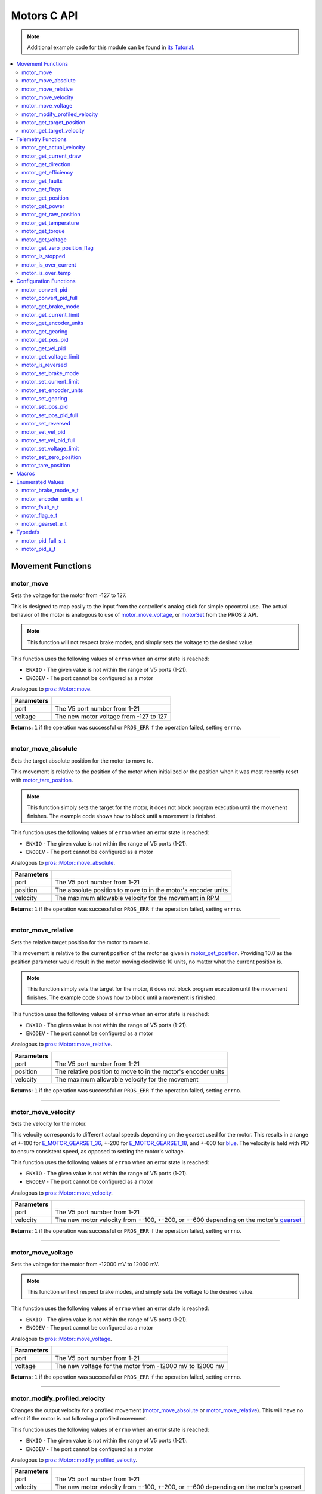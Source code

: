 .. highlight:: c
   :linenothreshold: 5

============
Motors C API
============

.. note:: Additional example code for this module can be found in
          `its Tutorial <../../tutorials/topical/motors.html>`_.

.. contents:: :local:

Movement Functions
==================

motor_move
----------

Sets the voltage for the motor from -127 to 127.

This is designed to map easily to the input from the controller's analog
stick for simple opcontrol use. The actual behavior of the motor is analogous
to use of `motor_move_voltage`_, or `motorSet <../../../cortex/api/index.html#motorSet>`_
from the PROS 2 API.

.. note:: This function will not respect brake modes, and simply sets the voltage
          to the desired value.

This function uses the following values of ``errno`` when an error state is reached:

- ``ENXIO``  - The given value is not within the range of V5 ports (1-21).
- ``ENODEV``  - The port cannot be configured as a motor

Analogous to `pros::Motor::move <../cpp/motors.html#move>`_.

.. tabs ::
   .. tab :: Prototype
      .. highlight:: c
      ::

         int32_t motor_move ( uint8_t port,
                              const int8_t voltage )

   .. tab :: Example
      .. highlight:: c
      ::

        void opcontrol() {
          while (true) {
            motor_move(1, controller_get_analog(E_CONTROLLER_MASTER, E_CONTROLLER_ANALOG_LEFT_Y));
            delay(2);
          }
        }

============ ===============================================================
 Parameters
============ ===============================================================
 port         The V5 port number from 1-21
 voltage      The new motor voltage from -127 to 127
============ ===============================================================

**Returns:** ``1`` if the operation was successful or ``PROS_ERR`` if the operation failed,
setting ``errno``.

----

motor_move_absolute
-------------------

Sets the target absolute position for the motor to move to.

This movement is relative to the position of the motor when initialized or
the position when it was most recently reset with `motor_tare_position`_.

.. note:: This function simply sets the target for the motor, it does not block program
          execution until the movement finishes. The example code shows how to block
          until a movement is finished.

This function uses the following values of ``errno`` when an error state is reached:

- ``ENXIO``  - The given value is not within the range of V5 ports (1-21).
- ``ENODEV``  - The port cannot be configured as a motor

Analogous to `pros::Motor::move_absolute <../cpp/motors.html#move-absolute>`_.

.. tabs ::
   .. tab :: Prototype
      .. highlight:: c
      ::

        int32_t motor_move_absolute ( uint8_t port,
                                      double position,
                                      int32_t velocity )

   .. tab :: Example
      .. highlight:: c
      ::

        void autonomous() {
          motor_move_absolute(1, 100, 100); // Moves 100 units forward
          while (!((motor_get_position(1) < 105) && (motor_get_position(1) > 95))) {
            // Continue running this loop as long as the motor is not within +-5 units of its goal
            delay(2);
          }
          motor_move_absolute(1, 100, 100); // This will not cause a movement
          while (!((motor_get_position(1) < 105) && (motor_get_position(1) > 95))) {
            delay(2);
          }

          motor_tare_position(1);
          motor_move_absolute(1, 100, 100); // Moves 100 units forward
          while (!((motor_get_position(1) < 105) && (motor_get_position(1) > 95))) {
            delay(2);
          }
        }

============ ===============================================================
 Parameters
============ ===============================================================
 port         The V5 port number from 1-21
 position     The absolute position to move to in the motor's encoder units
 velocity     The maximum allowable velocity for the movement in RPM
============ ===============================================================

**Returns:** ``1`` if the operation was successful or ``PROS_ERR`` if the operation failed,
setting ``errno``.

----

motor_move_relative
-------------------

Sets the relative target position for the motor to move to.

This movement is relative to the current position of the motor as given in
`motor_get_position`_. Providing 10.0 as the position parameter would result
in the motor moving clockwise 10 units, no matter what the current position is.

.. note:: This function simply sets the target for the motor, it does not block program
          execution until the movement finishes. The example code shows how to block
          until a movement is finished.

This function uses the following values of ``errno`` when an error state is reached:

- ``ENXIO``  - The given value is not within the range of V5 ports (1-21).
- ``ENODEV``  - The port cannot be configured as a motor

Analogous to `pros::Motor::move_relative <../cpp/motors.html#move-relative>`_.

.. tabs ::
   .. tab :: Prototype
      .. highlight:: c
      ::

        int32_t motor_move_relative ( uint8_t port,
                                      double position,
                                      int32_t velocity )

   .. tab :: Example
      .. highlight:: c
      ::

        void autonomous() {
          motor_move_relative(1, 100, 100); // Moves 100 units forward
          while (!((motor_get_position(1) < 105) && (motor_get_position(1) > 95))) {
            // Continue running this loop as long as the motor is not within +-5 units of its goal
            delay(2);
          }

          motor_move_relative(1, 100, 100); // Also moves 100 units forward
          while (!((motor_get_position(1) < 205) && (motor_get_position(1) > 195))) {
            delay(2);
          }
        }

============ ===============================================================
 Parameters
============ ===============================================================
 port         The V5 port number from 1-21
 position     The relative position to move to in the motor's encoder units
 velocity     The maximum allowable velocity for the movement
============ ===============================================================

**Returns:** ``1`` if the operation was successful or ``PROS_ERR`` if the operation failed,
setting ``errno``.

----

motor_move_velocity
-------------------

Sets the velocity for the motor.

This velocity corresponds to different actual speeds depending on the gearset
used for the motor. This results in a range of +-100 for
`E_MOTOR_GEARSET_36 <motors.html#motor-gearset-e-t>`_,
+-200 for `E_MOTOR_GEARSET_18 <motors.html#motor-gearset-e-t>`_, and +-600 for
`blue <motors.html#motor-gearset-e-t>`_. The velocity
is held with PID to ensure consistent speed, as opposed to setting the motor's
voltage.

This function uses the following values of ``errno`` when an error state is reached:

- ``ENXIO``  - The given value is not within the range of V5 ports (1-21).
- ``ENODEV``  - The port cannot be configured as a motor

Analogous to `pros::Motor::move_velocity <../cpp/motors.html#move-velocity>`_.

.. tabs ::
   .. tab :: Prototype
      .. highlight:: c
      ::

        int32_t motor_move_velocity ( uint8_t port,
                                      int16_t velocity )

   .. tab :: Example
      .. highlight:: c
      ::

        void autonomous() {
          motor_move_velocity(1, 100);
          delay(1000); // Move at 100 RPM for 1 second
          motor_move_velocity(1, 0);
        }

============ ===============================================================
 Parameters
============ ===============================================================
 port         The V5 port number from 1-21
 velocity     The new motor velocity from +-100, +-200, or +-600 depending
              on the motor's `gearset <motors.html#motor-gearset-e-t>`_
============ ===============================================================

**Returns:** ``1`` if the operation was successful or ``PROS_ERR`` if the operation failed,
setting ``errno``.

----

motor_move_voltage
------------------

Sets the voltage for the motor from -12000 mV to 12000 mV.

.. note:: This function will not respect brake modes, and simply sets the voltage
          to the desired value.

This function uses the following values of ``errno`` when an error state is reached:

- ``ENXIO``  - The given value is not within the range of V5 ports (1-21).
- ``ENODEV``  - The port cannot be configured as a motor

Analogous to `pros::Motor::move_voltage <../cpp/motors.html#move-voltage>`_.

.. tabs ::
   .. tab :: Prototype
      .. highlight:: c
      ::

        int32_t motor_move_voltage ( uint8_t port,
                                     int16_t voltage )

   .. tab :: Example
      .. highlight:: c
      ::

        void autonomous() {
          motor_move_voltage(1, 12000);
          delay(1000); // Move at max voltage for 1 second
          motor_move_voltage(1, 0);
        }

============ ===============================================================
 Parameters
============ ===============================================================
 port         The V5 port number from 1-21
 voltage      The new voltage for the motor from -12000 mV to 12000 mV
============ ===============================================================

**Returns:** ``1`` if the operation was successful or ``PROS_ERR`` if the operation failed,
setting ``errno``.

----

motor_modify_profiled_velocity
------------------------------

Changes the output velocity for a profiled movement (`motor_move_absolute`_ or
`motor_move_relative`_). This will have no effect if the motor is not following
a profiled movement.

This function uses the following values of ``errno`` when an error state is reached:

- ``ENXIO``  - The given value is not within the range of V5 ports (1-21).
- ``ENODEV``  - The port cannot be configured as a motor

Analogous to `pros::Motor::modify_profiled_velocity <../cpp/motors.html#modify-profiled-velocity>`_.

.. tabs ::
   .. tab :: Prototype
      .. highlight:: c
      ::

        int32_t motor_modify_profiled_velocity ( uint8_t port,
                                                 const int32_t velocity )

   .. tab :: Example
      .. highlight:: c
      ::

        void autonomous() {
          motor_move_absolute(1, 100, 100);
          delay(100);
          motor_modify_profiled_velocity(1, 0); // Stop the motor early
        }

============ =====================================================================================
 Parameters
============ =====================================================================================
 port         The V5 port number from 1-21
 velocity     The new motor velocity from +-100, +-200, or +-600 depending on the motor's gearset
============ =====================================================================================

**Returns:** ``1`` if the operation was successful or ``PROS_ERR`` if the operation failed,
setting ``errno``.

----

motor_get_target_position
-------------------------

Gets the target position set for the motor by the user.

This function uses the following values of ``errno`` when an error state is reached:

- ``ENXIO``  - The given value is not within the range of V5 ports (1-21).
- ``ENODEV``  - The port cannot be configured as a motor

Analogous to `pros::Motor::get_target_position <../cpp/motors.html#get-target-position>`_.

.. tabs ::
   .. tab :: Prototype
      .. highlight:: c
      ::

        double motor_get_target_position ( uint8_t port )

   .. tab :: Example
      .. highlight:: c
      ::

        void autonomous() {
          motor_move_absolute(1, 100, 100);
          printf("Motor Target: %d\n", motor_get_target_position(1));
          // Prints 100
        }

============ ==============================
 Parameters
============ ==============================
 port         The V5 port number from 1-21
============ ==============================

**Returns:** The target position in its encoder units or ``PROS_ERR_F`` if the
operation failed, setting ``errno``.

----

motor_get_target_velocity
-------------------------

Gets the velocity commanded to the motor by the user.

This function uses the following values of ``errno`` when an error state is reached:

- ``ENXIO``  - The given value is not within the range of V5 ports (1-21).
- ``ENODEV``  - The port cannot be configured as a motor

Analogous to `pros::Motor::get_target_velocity <../cpp/motors.html#get-target-velocity>`_.

.. tabs ::
   .. tab :: Prototype
      .. highlight:: c
      ::

        int32_t motor_get_target_velocity ( uint8_t port )

   .. tab :: Example
      .. highlight:: c
      ::

        void opcontrol() {
          while (true) {
            motor_move_velocity(1, controller_get_analog(E_CONTROLLER_MASTER, E_CONTROLLER_ANALOG_LEFT_Y));
            printf("Motor Commanded Velocity: %d\n", motor_get_target_velocity(1));
            delay(2);
          }
        }

============ ==============================
 Parameters
============ ==============================
 port         The V5 port number from 1-21
============ ==============================

**Returns:** The commanded motor velocity from +-100, +-200, +-600, or ``PROS_ERR`` if the
operation failed, setting ``errno``.

----

Telemetry Functions
===================

motor_get_actual_velocity
-------------------------

Gets the actual velocity of the motor.

This function uses the following values of ``errno`` when an error state is reached:

- ``ENXIO``  - The given value is not within the range of V5 ports (1-21).
- ``ENODEV``  - The port cannot be configured as a motor

Analogous to `pros::Motor::get_actual_velocity <../cpp/motors.html#get-actual-velocity>`_.

.. tabs ::
   .. tab :: Prototype
      .. highlight:: c
      ::

         double motor_get_actual_velocity ( uint8_t port )

   .. tab :: Example
      .. highlight:: c
      ::

        void opcontrol() {
          while (true) {
            motor_move(1, controller_get_analog(E_CONTROLLER_MASTER, E_CONTROLLER_ANALOG_LEFT_Y));
            printf("Actual velocity: %lf\n", motor_get_actual_velocity(1));
            delay(2);
          }
        }

============ ==============================
 Parameters
============ ==============================
 port         The V5 port number from 1-21
============ ==============================

**Returns:** The motor's actual velocity in RPM
or ``PROS_ERR_F`` if the operation failed, setting ``errno``.

----

motor_get_current_draw
-----------------------

Gets the current drawn by the motor in mA.

This function uses the following values of ``errno`` when an error state is reached:

- ``ENXIO``  - The given value is not within the range of V5 ports (1-21).
- ``ENODEV``  - The port cannot be configured as a motor

Analogous to `pros::Motor::get_current_draw <../cpp/motors.html#get-current-draw>`_.

.. tabs ::
   .. tab :: Prototype
      .. highlight:: c
      ::

         int32_t motor_get_current_draw ( uint8_t port )

   .. tab :: Example
      .. highlight:: c
      ::

        void opcontrol() {
          while (true) {
            motor_move(1, controller_get_analog(E_CONTROLLER_MASTER, E_CONTROLLER_ANALOG_LEFT_Y));
            printf("Motor Current Draw: %d\n", motor_get_current_draw(1));
            delay(2);
          }
        }

============ ==============================
 Parameters
============ ==============================
 port         The V5 port number from 1-21
============ ==============================

**Returns:** The motor's current in mA or ``PROS_ERR`` if the operation failed,
setting ``errno``.

----

motor_get_direction
-------------------

Gets the direction of movement for the motor.

This function uses the following values of ``errno`` when an error state is reached:

- ``ENXIO``  - The given value is not within the range of V5 ports (1-21).
- ``ENODEV``  - The port cannot be configured as a motor

Analogous to `pros::Motor::get_direction <../cpp/motors.html#get-direction>`_.

.. tabs ::
   .. tab :: Prototype
      .. highlight:: c
      ::

         int32_t motor_get_direction ( uint8_t port )

   .. tab :: Example
      .. highlight:: c
      ::

        void opcontrol() {
          while (true) {
            motor_move(1, controller_get_analog(E_CONTROLLER_MASTER, E_CONTROLLER_ANALOG_LEFT_Y));
            printf("Motor Direction: %d\n", motor_get_direction(1));
            delay(2);
          }
        }

============ ==============================
 Parameters
============ ==============================
 port         The V5 port number from 1-21
============ ==============================

**Returns:** 1 for moving in the positive direction, -1 for moving in the
negative direction, and ``PROS_ERR`` if the operation failed,
setting ``errno``.

----

motor_get_efficiency
--------------------

Gets the efficiency of the motor in percent.

An efficiency of 100% means that the motor is moving electrically while
drawing no electrical power, and an efficiency of 0% means that the motor
is drawing power but not moving.

This function uses the following values of ``errno`` when an error state is reached:

- ``ENXIO``  - The given value is not within the range of V5 ports (1-21).
- ``ENODEV``  - The port cannot be configured as a motor

Analogous to `pros::Motor::get_efficiency <../cpp/motors.html#get-efficiency>`_.

.. tabs ::
   .. tab :: Prototype
      .. highlight:: c
      ::

         int32_t motor_get_efficiency ( uint8_t port )

   .. tab :: Example
      .. highlight:: c
      ::

        void opcontrol() {
          while (true) {
            motor_move(1, controller_get_analog(E_CONTROLLER_MASTER, E_CONTROLLER_ANALOG_LEFT_Y));
            printf("Motor Efficiency: %d\n", motor_get_efficiency(1));
            delay(2);
          }
        }

============ ==============================
 Parameters
============ ==============================
 port         The V5 port number from 1-21
============ ==============================

**Returns:** The motor's efficiency in percent or ``PROS_ERR_F`` if the operation
failed, setting ``errno``.

----

motor_get_faults
----------------

Gets the faults experienced by the motor.

Compare this bitfield to the bitmasks in `motor_fault_e_t`_.

This function uses the following values of ``errno`` when an error state is reached:

- ``ENXIO``  - The given value is not within the range of V5 ports (1-21).
- ``ENODEV``  - The port cannot be configured as a motor

Analogous to `pros::Motor::get_faults <../cpp/motors.html#get-faults>`_.

.. tabs ::
   .. tab :: Prototype
      .. highlight:: c
      ::

         uint32_t motor_get_faults ( uint8_t port )

   .. tab :: Example
      .. highlight:: c
      ::

        void opcontrol() {
          while (true) {
            motor_move(1, controller_get_analog(E_CONTROLLER_MASTER, E_CONTROLLER_ANALOG_LEFT_Y));
            printf("Motor Faults: %d\n", motor_get_faults(1));
            delay(2);
          }
        }

============ ==============================
 Parameters
============ ==============================
 port         The V5 port number from 1-21
============ ==============================

**Returns:** Currently unknown bitfield.

----

motor_get_flags
---------------

Gets the flags set by the motor's operation.

Compare this bitfield to the bitmasks in `motor_flag_e_t`_.

This function uses the following values of ``errno`` when an error state is reached:

- ``ENXIO``  - The given value is not within the range of V5 ports (1-21).
- ``ENODEV``  - The port cannot be configured as a motor

Analogous to `pros::Motor::get_flags <../cpp/motors.html#get-flags>`_.

.. tabs ::
   .. tab :: Prototype
      .. highlight:: c
      ::

         uint32_t motor_get_flags ( uint8_t port )

   .. tab :: Example
      .. highlight:: c
      ::

        void opcontrol() {
          while (true) {
            motor_move(1, controller_get_analog(E_CONTROLLER_MASTER, E_CONTROLLER_ANALOG_LEFT_Y));
            printf("Motor Flags: %d\n", motor_get_flags(1));
            delay(2);
          }
        }

============ ==============================
 Parameters
============ ==============================
 port         The V5 port number from 1-21
============ ==============================

**Returns:** A currently unknown bitfield

----

motor_get_position
------------------

Gets the absolute position of the motor in its encoder units.

This function uses the following values of ``errno`` when an error state is reached:

- ``ENXIO``  - The given value is not within the range of V5 ports (1-21).
- ``ENODEV``  - The port cannot be configured as a motor

Analogous to `pros::Motor::get_position <../cpp/motors.html#get-position>`_.

.. tabs ::
   .. tab :: Prototype
      .. highlight:: c
      ::

        double motor_get_position ( uint8_t port )

   .. tab :: Example
      .. highlight:: c
      ::

        void opcontrol() {
          while (true) {
            motor_move(1, controller_get_analog(E_CONTROLLER_MASTER, E_CONTROLLER_ANALOG_LEFT_Y));
            printf("Motor Position: %lf\n", motor_get_position(1));
            delay(2);
          }
        }

============ ==============================
 Parameters
============ ==============================
 port         The V5 port number from 1-21
============ ==============================

**Returns:** The motor's absolute position in its encoder units or ``PROS_ERR_F``
if the operation failed, setting ``errno``.

----

motor_get_power
---------------

Gets the power drawn by the motor in Watts.

This function uses the following values of ``errno`` when an error state is reached:

- ``ENXIO``  - The given value is not within the range of V5 ports (1-21).
- ``ENODEV``  - The port cannot be configured as a motor

Analogous to `pros::Motor::get_power <../cpp/motors.html#get-power>`_.

.. tabs ::
   .. tab :: Prototype
      .. highlight:: c
      ::

        double motor_get_power ( uint8_t port )

   .. tab :: Example
      .. highlight:: c
      ::

        void opcontrol() {
          uint32_t now = millis();
          while (true) {
            motor_move(1, controller_get_analog(E_CONTROLLER_MASTER, E_CONTROLLER_ANALOG_LEFT_Y));
            printf("Motor Power: %lf\n", motor_get_power(1));
            delay(2);
          }
        }

============ ==============================
 Parameters
============ ==============================
 port         The V5 port number from 1-21
============ ==============================

**Returns:** The motor's power draw in Watts or ``PROS_ERR_F`` if the operation
failed, setting ``errno``.

----

motor_get_raw_position
----------------------

Gets the raw encoder count of the motor at a given timestamp.

This function uses the following values of ``errno`` when an error state is reached:

- ``ENXIO``  - The given value is not within the range of V5 ports (1-21).
- ``ENODEV``  - The port cannot be configured as a motor

Analogous to `pros::Motor::get_raw_position <../cpp/motors.html#get-raw-position>`_.

.. tabs ::
   .. tab :: Prototype
      .. highlight:: c
      ::

        int32_t motor_get_raw_position ( uint8_t port,
                                         uint32_t* timestamp )

   .. tab :: Example
      .. highlight:: c
      ::

        void opcontrol() {
          uint32_t now = millis();
          while (true) {
            motor_move(1, controller_get_analog(E_CONTROLLER_MASTER, E_CONTROLLER_ANALOG_LEFT_Y));
            printf("Motor Encoder Count: %d\n", motor_get_raw_position(1, &now));
            delay(2);
          }
        }

============ =======================================================
 Parameters
============ =======================================================
 port         The V5 port number from 1-21
 timestamp    A pointer to a time in milliseconds for which the
              encoder count will be returned
============ =======================================================

**Returns:** The raw encoder count at the given timestamp or ``PROS_ERR`` if the
operation failed, setting ``errno``.

----

motor_get_temperature
---------------------

Gets the temperature of the motor in degrees Celsius. The resolution of this
eading is 5 degrees Celsius. The motor will start to reduce its power when the
temperature reading is greater than or equal to 55 C.

This function uses the following values of ``errno`` when an error state is reached:

- ``ENXIO``  - The given value is not within the range of V5 ports (1-21).
- ``ENODEV``  - The port cannot be configured as a motor

Analogous to `pros::Motor::get_temperature <../cpp/motors.html#get-temperature>`_.

.. tabs ::
   .. tab :: Prototype
      .. highlight:: c
      ::

        double motor_get_temperature ( uint8_t port )

   .. tab :: Example
      .. highlight:: c
      ::

        void opcontrol() {
          while (true) {
            motor_move(1, controller_get_analog(E_CONTROLLER_MASTER, E_CONTROLLER_ANALOG_LEFT_Y));
            printf("Motor Temperature: %lf\n", motor_get_temperature(1));
            delay(2);
          }
        }

============ ==============================
 Parameters
============ ==============================
 port         The V5 port number from 1-21
============ ==============================

**Returns:** The motor's temperature in degrees Celsius or ``PROS_ERR_F`` if the
operation failed, setting ``errno``.

----

motor_get_torque
----------------

Gets the torque generated by the motor in Nm.

This function uses the following values of ``errno`` when an error state is reached:

- ``ENXIO``  - The given value is not within the range of V5 ports (1-21).
- ``ENODEV``  - The port cannot be configured as a motor

Analogous to `pros::Motor::get_torque <../cpp/motors.html#get-torque>`_.

.. tabs ::
   .. tab :: Prototype
      .. highlight:: c
      ::

        double motor_get_torque ( uint8_t port )

   .. tab :: Example
      .. highlight:: c
      ::

        void opcontrol() {
          while (true) {
            motor_move(1, controller_get_analog(E_CONTROLLER_MASTER, E_CONTROLLER_ANALOG_LEFT_Y));
            printf("Motor Torque: %lf\n", motor_get_torque(1));
            delay(2);
          }
        }

============ ==============================
 Parameters
============ ==============================
 port         The V5 port number from 1-21
============ ==============================

**Returns:** The motor's torque in NM or ``PROS_ERR_F`` if the operation failed,
setting ``errno``.

----

motor_get_voltage
-----------------

Gets the voltage delivered to the motor in mV.

This function uses the following values of ``errno`` when an error state is reached:

- ``ENXIO``  - The given value is not within the range of V5 ports (1-21).
- ``ENODEV``  - The port cannot be configured as a motor

Analogous to `pros::Motor::get_voltage <../cpp/motors.html#get-voltage>`_.

.. tabs ::
   .. tab :: Prototype
      .. highlight:: c
      ::

        double motor_get_voltage ( uint8_t port )

   .. tab :: Example
      .. highlight:: c
      ::

        void opcontrol() {
          while (true) {
            motor_move(1, controller_get_analog(E_CONTROLLER_MASTER, E_CONTROLLER_ANALOG_LEFT_Y));
            printf("Motor Voltage: %lf\n", motor_get_voltage(1));
            delay(2);
          }
        }

============ ==============================
 Parameters
============ ==============================
 port         The V5 port number from 1-21
============ ==============================

**Returns:** The motor's voltage in mV or ``PROS_ERR_F`` if the operation failed,
setting ``errno``.

----

motor_get_zero_position_flag
----------------------------

Gets the zero position flag for the motor.

This function uses the following values of ``errno`` when an error state is reached:

- ``ENXIO``  - The given value is not within the range of V5 ports (1-21).
- ``ENODEV``  - The port cannot be configured as a motor

Analogous to `pros::Motor::get_zero_position_flag <../cpp/motors.html#get-zero-position-flag>`_.

.. tabs ::
   .. tab :: Prototype
      .. highlight:: c
      ::

        int32_t motor_get_zero_position_flag ( uint8_t port )

   .. tab :: Example
      .. highlight:: c
      ::

        void opcontrol() {
          while (true) {
            motor_move(1, controller_get_analog(E_CONTROLLER_MASTER, E_CONTROLLER_ANALOG_LEFT_Y));
            printf("Is the motor at its zero position? %d\n", motor_get_zero_position_flag(1));
            delay(2);
          }
        }

============ ==============================
 Parameters
============ ==============================
 port         The V5 port number from 1-21
============ ==============================

**Returns:** ``1`` if the motor is at zero absolute position and ``0`` if the motor has
moved from its absolute zero, or ``PROS_ERR`` if the operation failed
setting ``errno``.

----

motor_is_stopped
----------------

Gets the zero velocity flag for the motor.

This function uses the following values of ``errno`` when an error state is reached:

- ``ENXIO``  - The given value is not within the range of V5 ports (1-21).
- ``ENODEV``  - The port cannot be configured as a motor

Analogous to `pros::Motor::is_stopped <../cpp/motors.html#is-stopped>`_.

.. tabs ::
   .. tab :: Prototype
      .. highlight:: c
      ::

        int32_t motor_is_stopped ( uint8_t port )

   .. tab :: Example
      .. highlight:: c
      ::

        void opcontrol() {
          while (true) {
            motor_move(1, controller_get_analog(E_CONTROLLER_MASTER, E_CONTROLLER_ANALOG_LEFT_Y));
            printf("Is the motor stopped? %d\n", motor_is_stopped(1));
            delay(2);
          }
        }

============ ==============================
 Parameters
============ ==============================
 port         The V5 port number from 1-21
============ ==============================

**Returns:** ``1`` if the motor is not moving and ``0`` if the motor is moving,
or ``PROS_ERR`` if the operation failed, setting ``errno``.

----

motor_is_over_current
---------------------

Detects if the motor is drawing over its current limit.

This function uses the following values of ``errno`` when an error state is reached:

- ``ENXIO``  - The given value is not within the range of V5 ports (1-21).
- ``ENODEV``  - The port cannot be configured as a motor

Analogous to `pros::Motor::is_over_current <../cpp/motors.html#is-over-current>`_.

.. tabs ::
   .. tab :: Prototype
      .. highlight:: c
      ::

         int32_t motor_is_over_current ( uint8_t port )

   .. tab :: Example
      .. highlight:: c
      ::

        void opcontrol() {
          while (true) {
            motor_move(1, controller_get_analog(E_CONTROLLER_MASTER, E_CONTROLLER_ANALOG_LEFT_Y));
            printf("Motor Current Limit Hit?: %d\n", motor_is_over_current(1));
            delay(2);
          }
        }

============ ==============================
 Parameters
============ ==============================
 port         The V5 port number from 1-21
============ ==============================

**Returns:** 1 if the motor's current limit is being exceeded and 0 if the current
limit is not exceeded, or ``PROS_ERR`` if the operation failed, setting
``errno``.

----

motor_is_over_temp
------------------

Gets the temperature limit flag for the motor.

This function uses the following values of ``errno`` when an error state is reached:

- ``ENXIO``  - The given value is not within the range of V5 ports (1-21).
- ``ENODEV``  - The port cannot be configured as a motor

Analogous to `pros::Motor::is_over_temp <../cpp/motors.html#is-over-temp>`_.

.. tabs ::
   .. tab :: Prototype
      .. highlight:: c
      ::

        int32_t motor_is_over_temp ( uint8_t port )

   .. tab :: Example
      .. highlight:: c
      ::

        void opcontrol() {
          while (true) {
            motor_move(1, controller_get_analog(E_CONTROLLER_MASTER, E_CONTROLLER_ANALOG_LEFT_Y));
            printf("Motor Temp Limit: %d\n", motor_is_over_temp(1));
            delay(2);
          }
        }

============ ==============================
 Parameters
============ ==============================
 port         The V5 port number from 1-21
============ ==============================

**Returns:** 1 if the temperature limit is exceeded and 0 if the the
temperature is below the limit, or ``PROS_ERR`` if the operation failed,
setting ``errno``.

----

Configuration Functions
=======================

motor_convert_pid
-----------------

Takes in floating point values and returns a properly formatted pid struct.
The `motor_pid_s_t`_ struct is in 4.4 format, i.e. 0x20 is 2.0, 0x21 is 2.0625,
etc.

This function will convert the floating point values to the nearest 4.4
value.

.. tabs ::
   .. tab :: Prototype
      .. highlight:: c
      ::

        motor_pid_s_t motor_convert_pid ( double kf,
                                          double kp,
                                          double ki,
                                          double kd )

   .. tab :: Example
      .. highlight:: c
      ::

        #define KF 0
        #define KP 1.0f
        #define KI 0.001f
        #define KD 0.1f

        void initialize() {
          motor_pid_s_t pid = motor_convert_pid(KF, KP, KI, KD);
          motor_set_pos_pid(1, pid);
        }

============ ==============================
 Parameters
============ ==============================
 kf           The feedforward constant
 kp           The proportional constant
 ki           The integral constant
 kd           The derivative constant
============ ==============================

**Returns:** A `motor_pid_s_t`_ struct formatted properly in 4.4.

----

motor_convert_pid_full
----------------------

Takes in floating point values and returns a properly formatted pid struct.
The `motor_pid_full_s_t`_ struct is in 4.4 format, i.e. 0x20 is 2.0, 0x21 is 2.0625,
etc.

This function will convert the floating point values to the nearest 4.4
value.

.. tabs ::
   .. tab :: Prototype
      .. highlight:: c
      ::

        motor_pid_full_s_t motor_convert_pid_full ( double kf,
                                                    double kp,
                                                    double ki,
                                                    double kd,
                                                    double filter,
                                                    double limit,
                                                    double threshold,
                                                    double loopspeed )

   .. tab :: Example
      .. highlight:: c
      ::

        #define KF 0
        #define KP 1.0f
        #define KI 0.001f
        #define KD 0.1f
        #define FILTER 1.0f
        #define LIMIT 1.0f
        #define THRESHOLD 1.0f
        #define LOOPSPEED 10

        void initialize() {
          motor_pid_full_s_t pid = motor_convert_pid_full(KF, KP, KI, KD,
                                   FILTER, LIMIT, THRESHOLD, LOOPSPEED);
          motor_set_pos_pid_full(1, pid);
        }

============ =============================================================================
 Parameters
============ =============================================================================
 kf           The feedforward constant
 kp           The proportional constant
 ki           The integral constant
 kd           The derivative constant
 filter       A constant used for filtering the profile acceleration
 limit        The integral limit
 threshold    The threshold for determining if a position movement has reached its goal.

              This has no effect for velocity PID controllers.
 loopspeed    The rate at which the PID computation is run (in ms)
============ =============================================================================

**Returns:** A motor_pid_s_t struct formatted properly in 4.4.

----

motor_get_brake_mode
--------------------

Gets the brake mode of the motor.

This function uses the following values of ``errno`` when an error state is reached:

- ``ENXIO``  - The given value is not within the range of V5 ports (1-21).
- ``ENODEV``  - The port cannot be configured as a motor

Analogous to `pros::Motor::get_brake_mode <../cpp/motors.html#get-brake-mode>`_.

.. tabs ::
   .. tab :: Prototype
      .. highlight:: c
      ::

        motor_brake_mode_e_t motor_get_brake_mode ( uint8_t port )

   .. tab :: Example
      .. highlight:: c
      ::

        void initialize() {
          motor_set_brake_mode(1, E_MOTOR_BRAKE_HOLD);
          printf("Brake Mode: %d\n", motor_get_brake_mode(1));
        }

============ ==============================
 Parameters
============ ==============================
 port         The V5 port number from 1-21
============ ==============================

**Returns:** One of `motor_brake_mode_e_t`_, according to what was set for the motor,
or ``E_MOTOR_BRAKE_INVALID`` if the operation failed, setting ``errno``.

----

motor_get_current_limit
-----------------------

Gets the current limit for the motor in mA. The default limit is 2500 mA.

This function uses the following values of ``errno`` when an error state is reached:

- ``ENXIO``  - The given value is not within the range of V5 ports (1-21).
- ``ENODEV``  - The port cannot be configured as a motor

Analogous to `pros::Motor::get_current_limit <../cpp/motors.html#get-current-limit>`_.

.. tabs ::
   .. tab :: Prototype
      .. highlight:: c
      ::

         int32_t motor_get_current_limit ( uint8_t port )

   .. tab :: Example
      .. highlight:: c
      ::

        void initialize() {
          printf("Motor Current Limit: %d\n", motor_get_current_limit(1));
          // Prints "Motor Current Limit: 2500"
        }

============ ==============================
 Parameters
============ ==============================
 port         The V5 port number from 1-21
============ ==============================

**Returns:** The motor's current limit in mA or ``PROS_ERR`` if the operation failed,
setting ``errno``.

----

motor_get_encoder_units
-----------------------

Gets the `encoder units <motors.html#motor-encoder-units-e-t>`_ set for the motor.

This function uses the following values of ``errno`` when an error state is reached:

- ``ENXIO``  - The given value is not within the range of V5 ports (1-21).
- ``ENODEV``  - The port cannot be configured as a motor

Analogous to `pros::Motor::get_encoder_units <../cpp/motors.html#get-encoder-units>`_.

.. tabs ::
   .. tab :: Prototype
      .. highlight:: c
      ::

         motor_encoder_units_e_t motor_get_encoder_units ( uint8_t port )

   .. tab :: Example
      .. highlight:: c
      ::

        void initialize() {
          printf("Motor Encoder Units: %d\n", motor_get_encoder_units(1));
          // Prints E_MOTOR_ENCODER_DEGREES by default
        }

============ ==============================
 Parameters
============ ==============================
 port         The V5 port number from 1-21
============ ==============================

**Returns:** One of `motor_encoder_units_e_t`_ according to what is set for the motor
or ``E_MOTOR_ENCODER_INVALID`` if the operation failed.

----

motor_get_gearing
-----------------

Gets the `gearset <motors.html#motor-gearset-e-t>`_` that was set for the motor.

This function uses the following values of ``errno`` when an error state is reached:

- ``ENXIO``  - The given value is not within the range of V5 ports (1-21).
- ``ENODEV``  - The port cannot be configured as a motor

Analogous to `pros::Motor::get_gearing <../cpp/motors.html#get-gearing>`_.

.. tabs ::
   .. tab :: Prototype
      .. highlight:: c
      ::

         motor_gearset_e_t motor_get_gearing ( uint8_t port )

   .. tab :: Example
      .. highlight:: c
      ::

        void initialize() {
          printf("Motor Gearing Number: %d\n", motor_get_gearing(1));
          // Prints E_MOTOR_GEARSET_36 by default
        }

============ ==============================
 Parameters
============ ==============================
 port         The V5 port number from 1-21
============ ==============================

**Returns:** One of `motor_gearset_e_t`_ according to what is set for the motor,
or ``E_GEARSET_INVALID`` if the operation failed.

----

motor_get_pos_pid
-----------------

Gets the position PID that was set for the motor. This function will return
zero for all of the parameters if the motor_set_pos_pid or
motor_set_pos_pid_full functions have not been used.

This function uses the following values of ``errno`` when an error state is reached:

- ``ENXIO``  - The given value is not within the range of V5 ports (1-21).
- ``ENODEV``  - The port cannot be configured as a motor

Additionally, in an error state all values of the returned struct are set
to their negative maximum values.

Analogous to `pros::Motor::get_pos_pid <../cpp/motors.html#get-pos-pid>`_.

.. tabs ::
   .. tab :: Prototype
      .. highlight:: c
      ::

        motor_pid_full_s_t motor_get_pos_pid ( uint8_t port )

   .. tab :: Example
      .. highlight:: c
      ::

        #define KF 0
        #define KP 1.0f
        #define KI 0.001f
        #define KD 0.1f
        #define FILTER 1.0f
        #define LIMIT 1.0f
        #define THRESHOLD 1.0f
        #define LOOPSPEED 10

        void initialize() {
          motor_pid_full_s_t pid = motor_convert_pid_full(KF, KP, KI, KD,
                                   FILTER, LIMIT, THRESHOLD, LOOPSPEED);
          motor_set_pos_pid_full(1, pid);
          motor_pid_full_s_t pid_returned = motor_get_pos_pid(1);
          // pid_returned will be equal to pid
        }

============ ==============================
 Parameters
============ ==============================
 port         The V5 port number from 1-21
============ ==============================

**Returns:** A ``motor_pid_full_s_t`` containing the position PID constants last set
to the given motor

----

motor_get_vel_pid
-----------------

Gets the velocity PID that was set for the motor. This function will return
zero for all of the parameters if the motor_set_vel_pid or
motor_set_vel_pid_full functions have not been used.

This function uses the following values of ``errno`` when an error state is reached:

- ``ENXIO``  - The given value is not within the range of V5 ports (1-21).
- ``ENODEV``  - The port cannot be configured as a motor

Additionally, in an error state all values of the returned struct are set
to their negative maximum values.

Analogous to `pros::Motor::get_vel_pid <../cpp/motors.html#get-vel-pid>`_.

.. tabs ::
   .. tab :: Prototype
      .. highlight:: c
      ::

        motor_pid_full_s_t motor_get_vel_pid ( uint8_t port )

   .. tab :: Example
      .. highlight:: c
      ::

        #define KF 0
        #define KP 1.0f
        #define KI 0.001f
        #define KD 0.1f
        #define FILTER 1.0f
        #define LIMIT 1.0f
        #define THRESHOLD 1.0f
        #define LOOPSPEED 10

        void initialize() {
          motor_pid_full_s_t pid = motor_convert_pid_full(KF, KP, KI, KD,
                                   FILTER, LIMIT, THRESHOLD, LOOPSPEED);
          motor_set_vel_pid_full(1, pid);
          motor_pid_full_s_t pid_returned = motor_get_vel_pid(1);
          // pid_returned will be equal to pid
        }

============ ==============================
 Parameters
============ ==============================
 port         The V5 port number from 1-21
============ ==============================

**Returns:** A ``motor_pid_full_s_t`` containing the velocity PID constants last set
to the given motor

----

motor_get_voltage_limit
-----------------------

Gets the voltage limit set by the user.

This function uses the following values of ``errno`` when an error state is reached:

- ``ENXIO``  - The given value is not within the range of V5 ports (1-21).
- ``ENODEV``  - The port cannot be configured as a motor

Analogous to `pros::Motor::get_voltage_limit <../cpp/motors.html#get-voltage-limit>`_.

.. tabs ::
   .. tab :: Prototype
      .. highlight:: c
      ::

        int32_t motor_get_voltage_limit ( uint8_t port )

   .. tab :: Example
      .. highlight:: c
      ::

        void initialize() {
          printf("Motor Voltage Limit: %d\n", motor_get_voltage_limit(1));
          // Prints 0 by default, indicating no limit
        }

============ ==============================
 Parameters
============ ==============================
 port         The V5 port number from 1-21
============ ==============================

**Returns:** The motor's voltage limit in V or ``PROS_ERR`` if the operation failed,
setting ``errno``.

----

motor_is_reversed
-----------------

Gets the operation direction of the motor as set by the user.

This function uses the following values of ``errno`` when an error state is reached:

- ``ENXIO``  - The given value is not within the range of V5 ports (1-21).
- ``ENODEV``  - The port cannot be configured as a motor

Analogous to `pros::Motor::is_reversed <../cpp/motors.html#is-reversed>`_.

.. tabs ::
   .. tab :: Prototype
      .. highlight:: c
      ::

        int32_t motor_is_reversed ( uint8_t port )

   .. tab :: Example
      .. highlight:: c
      ::

        void initialize() {
          printf("Is the motor reversed? %d\n", motor_is_reversed(1));
          // Prints "Is the motor reversed? 0"
        }

============ ==============================
 Parameters
============ ==============================
 port         The V5 port number from 1-21
============ ==============================

**Returns:** 1 if the motor has been reversed and 0 if the motor was not reversed,
or ``PROS_ERR`` if the operation failed, setting ``errno``.

----

motor_set_brake_mode
--------------------

Sets one of `motor_brake_mode_e_t`_ to the motor.

This function uses the following values of ``errno`` when an error state is reached:

- ``ENXIO``  - The given value is not within the range of V5 ports (1-21).
- ``ENODEV``  - The port cannot be configured as a motor

Analogous to `pros::Motor::set_brake_mode <../cpp/motors.html#set-brake-mode>`_.

.. tabs ::
   .. tab :: Prototype
      .. highlight:: c
      ::

        int32_t motor_set_brake_mode ( uint8_t port,
                                       motor_brake_mode_e_t mode )

   .. tab :: Example
      .. highlight:: c
      ::

        void initialize() {
          motor_set_brake_mode(1, E_MOTOR_BRAKE_HOLD);
          printf("Brake Mode: %d\n", motor_get_brake_mode(1));
        }

============ ===============================================================
 Parameters
============ ===============================================================
 port         The V5 port number from 1-21
 mode         The `motor_brake_mode_e_t`_ to set for the motor
============ ===============================================================

**Returns:** ``1`` if the operation was successful or ``PROS_ERR`` if the operation failed,
setting ``errno``.

----

motor_set_current_limit
-----------------------

Sets the current limit for the motor in mA.

The default limit is 2500 mA.

This function uses the following values of ``errno`` when an error state is reached:

- ``ENXIO``  - The given value is not within the range of V5 ports (1-21).
- ``ENODEV``  - The port cannot be configured as a motor

Analogous to `pros::Motor::set_current_limit <../cpp/motors.html#set-current-limit>`_.

.. tabs ::
   .. tab :: Prototype
      .. highlight:: c
      ::

        int32_t motor_set_current_limit ( uint8_t port,
                                          int32_t limit )

   .. tab :: Example
      .. highlight:: c
      ::

        void opcontrol() {
          motor_set_current_limit(1, 1000);
          while (true) {
            motor_move(1, controller_get_analog(E_CONTROLLER_MASTER, E_CONTROLLER_ANALOG_LEFT_Y));
            // The motor will reduce its output at 1000 mA instead of the default 2500 mA
            delay(2);
          }
        }

============ ===============================================================
 Parameters
============ ===============================================================
 port         The V5 port number from 1-21
 limit        The new current limit in mA
============ ===============================================================

**Returns:** ``1`` if the operation was successful or ``PROS_ERR`` if the operation failed,
setting ``errno``.

----

motor_set_encoder_units
-----------------------

Sets one of `motor_encoder_units_e_t`_ for the motor encoder.

This function uses the following values of ``errno`` when an error state is reached:

- ``ENXIO``  - The given value is not within the range of V5 ports (1-21).
- ``ENODEV``  - The port cannot be configured as a motor

Analogous to `pros::Motor::set_encoder_units <../cpp/motors.html#set-encoder-units>`_.

.. tabs ::
   .. tab :: Prototype
      .. highlight:: c
      ::

        int32_t motor_set_encoder_units ( uint8_t port,
                                          motor_encoder_units_e_t units )

   .. tab :: Example
      .. highlight:: c
      ::

        void initialize() {
          motor_set_encoder_units(1, E_MOTOR_ENCODER_DEGREES);
          printf("Encoder Units: %d\n", motor_get_encoder_units(1));
        }

============ ===============================================================
 Parameters
============ ===============================================================
 port         The V5 port number from 1-21
 units        The new motor encoder units
============ ===============================================================

**Returns:** ``1`` if the operation was successful or ``PROS_ERR`` if the operation failed,
setting ``errno``.

----

motor_set_gearing
-----------------

Sets one of `motor_gearset_e_t`_ for the motor.

This function uses the following values of ``errno`` when an error state is reached:

- ``ENXIO``  - The given value is not within the range of V5 ports (1-21).
- ``ENODEV``  - The port cannot be configured as a motor

Analogous to `pros::Motor::set_gearing <../cpp/motors.html#set-gearing>`_.

.. tabs ::
   .. tab :: Prototype
      .. highlight:: c
      ::

        int32_t motor_set_gearing ( uint8_t port,
                                    motor_gearset_e_t gearset )

   .. tab :: Example
      .. highlight:: c
      ::

        void initialize() {
          motor_set_gearing(1, E_MOTOR_GEARSET_06);
          printf("Brake Mode: %d\n", motor_get_gearing(1));
        }

============ ===============================================================
 Parameters
============ ===============================================================
 port         The V5 port number from 1-21
 gearset      The new motor gearset
============ ===============================================================

**Returns:** ``1`` if the operation was successful or ``PROS_ERR`` if the operation failed,
setting ``errno``.

----

motor_set_pos_pid
-----------------

Sets one of `motor_pid_s_t`_ for the motor. This intended to just modify the
main PID constants.

Only non-zero values of the struct will change the existing motor constants.

.. warning:: This feature is in beta, it is advised to use caution when modifying
             the PID values. The motor could be damaged by particularly large constants.

This function uses the following values of ``errno`` when an error state is reached:

- ``ENXIO``  - The given value is not within the range of V5 ports (1-21).
- ``ENODEV``  - The port cannot be configured as a motor

Analogous to `pros::Motor::set_pos_pid <../cpp/motors.html#set-pos-pid>`_.

.. tabs ::
   .. tab :: Prototype
      .. highlight:: c
      ::

        int32_t motor_set_pos_pid ( uint8_t port,
                                    const motor_pid_s_t pid )

   .. tab :: Example
      .. highlight:: c
      ::

        #define KF 0
        #define KP 1.0f
        #define KI 0.001f
        #define KD 0.1f

        void initialize() {
          motor_pid_s_t pid = motor_convert_pid(KF, KP, KI, KD);
          motor_set_pos_pid(1, pid);
        }

============ ===============================================================
 Parameters
============ ===============================================================
 port         The V5 port number from 1-21
 pid          The new motor PID constants
============ ===============================================================

**Returns:** ``1`` if the operation was successful or ``PROS_ERR`` if the operation failed,
setting ``errno``.

----

motor_set_pos_pid_full
----------------------

Sets one of `motor_pid_full_s_t`_ for the motor.

Only non-zero values of the struct will change the existing motor constants.

.. warning:: This feature is in beta, it is advised to use caution when modifying
             the PID values. The motor could be damaged by particularly large constants.

This function uses the following values of ``errno`` when an error state is reached:

- ``ENXIO``  - The given value is not within the range of V5 ports (1-21).
- ``ENODEV``  - The port cannot be configured as a motor

Analogous to `pros::Motor::set_pos_pid_full <../cpp/motors.html#set-pos-pid-full>`_.

.. tabs ::
   .. tab :: Prototype
      .. highlight:: c
      ::

        int32_t motor_set_pos_pid_full ( uint8_t port,
                                         const motor_pid_full_s_t pid )

   .. tab :: Example
      .. highlight:: c
      ::

        #define KF 0
        #define KP 1.0f
        #define KI 0.001f
        #define KD 0.1f
        #define FILTER 1.0f
        #define LIMIT 1.0f
        #define THRESHOLD 1.0f
        #define LOOPSPEED 10

        void initialize() {
          motor_pid_full_s_t pid = motor_convert_pid_full(KF, KP, KI, KD,
                                   FILTER, LIMIT, THRESHOLD, LOOPSPEED);
          motor_set_pos_pid_full(1, pid);
        }

============ ===============================================================
 Parameters
============ ===============================================================
 port         The V5 port number from 1-21
 pid          The new motor PID constants
============ ===============================================================

**Returns:** ``1`` if the operation was successful or ``PROS_ERR`` if the operation failed,
setting ``errno``.

----

motor_set_reversed
------------------

Sets the reverse flag for the motor.

This will invert its movements and the values returned for its position.

This function uses the following values of ``errno`` when an error state is reached:

- ``ENXIO``  - The given value is not within the range of V5 ports (1-21).
- ``ENODEV``  - The port cannot be configured as a motor

Analogous to `pros::Motor::set_reversed <../cpp/motors.html#set-reversed>`_.

.. tabs ::
   .. tab :: Prototype
      .. highlight:: c
      ::

        int32_t motor_set_reversed ( uint8_t port,
                                     bool reverse )

   .. tab :: Example
      .. highlight:: c
      ::

        void autonomous() {
          motor_set_reversed(1, true);
          printf("Is this motor reversed? %d\n", motor_is_reversed(1));
        }

============ ===============================================================
 Parameters
============ ===============================================================
 port         The V5 port number from 1-21
 reverse      ``1`` reverses the motor, ``0`` is default
============ ===============================================================

**Returns:** ``1`` if the operation was successful or ``PROS_ERR`` if the operation failed,
setting ``errno``.

----

motor_set_vel_pid
-----------------

Sets one of `motor_pid_s_t`_ for the motor. This intended to just modify the
main PID constants.

Only non-zero values of the struct will change the existing motor constants.

.. warning:: This feature is in beta, it is advised to use caution when modifying
             the PID values. The motor could be damaged by particularly large constants.

This function uses the following values of ``errno`` when an error state is reached:

- ``ENXIO``  - The given value is not within the range of V5 ports (1-21).
- ``ENODEV``  - The port cannot be configured as a motor

Analogous to `pros::Motor::set_vel_pid <../cpp/motors.html#set-vel-pid>`_.

.. tabs ::
   .. tab :: Prototype
      .. highlight:: c
      ::

        int32_t motor_set_vel_pid ( uint8_t port,
                                    const motor_pid_s_t pid )

   .. tab :: Example
      .. highlight:: c
      ::

        #define KF 0
        #define KP 1.0f
        #define KI 0.001f
        #define KD 0.1f

        void initialize() {
          motor_pid_s_t pid = motor_convert_pid(KF, KP, KI, KD);
          motor_set_vel_pid(1, pid);
        }

============ ===============================================================
 Parameters
============ ===============================================================
 port         The V5 port number from 1-21
 pid          The new motor PID constants
============ ===============================================================

**Returns:** ``1`` if the operation was successful or ``PROS_ERR`` if the operation failed,
setting ``errno``.

----

motor_set_vel_pid_full
----------------------

Sets one of `motor_pid_full_s_t`_ for the motor.

Only non-zero values of the struct will change the existing motor constants.

.. warning:: This feature is in beta, it is advised to use caution when modifying
             the PID values. The motor could be damaged by particularly large constants.

This function uses the following values of ``errno`` when an error state is reached:

- ``ENXIO``  - The given value is not within the range of V5 ports (1-21).
- ``ENODEV``  - The port cannot be configured as a motor

Analogous to `pros::Motor::set_vel_pid_full <../cpp/motors.html#set-vel-pid-full>`_.

.. tabs ::
   .. tab :: Prototype
      .. highlight:: c
      ::

        int32_t motor_set_vel_pid_full ( uint8_t port,
                                         const motor_pid_full_s_t pid )

   .. tab :: Example
      .. highlight:: c
      ::

        #define KF 0
        #define KP 1.0f
        #define KI 0.001f
        #define KD 0.1f
        #define FILTER 1.0f
        #define LIMIT 1.0f
        #define THRESHOLD 1.0f
        #define LOOPSPEED 10

        void initialize() {
          motor_pid_full_s_t pid = motor_convert_pid_full(KF, KP, KI, KD,
                                   FILTER, LIMIT, THRESHOLD, LOOPSPEED);
          motor_set_vel_pid_full(1, pid);
        }

============ ===============================================================
 Parameters
============ ===============================================================
 port         The V5 port number from 1-21
 pid          The new motor PID constants
============ ===============================================================

**Returns:** ``1`` if the operation was successful or ``PROS_ERR`` if the operation failed,
setting ``errno``.

----

motor_set_voltage_limit
-----------------------

Sets the voltage limit for the motor in mV.

This function uses the following values of ``errno`` when an error state is reached:

- ``ENXIO``  - The given value is not within the range of V5 ports (1-21).
- ``ENODEV``  - The port cannot be configured as a motor

Analogous to `pros::Motor::set_voltage_limit <../cpp/motors.html#set-voltage-limit>`_.

.. tabs ::
   .. tab :: Prototype
      .. highlight:: c
      ::

        int32_t motor_set_voltage_limit ( uint8_t port,
                                          int32_t limit )

   .. tab :: Example
      .. highlight:: c
      ::

        void autonomous() {
          motor_set_voltage_limit(1, 10000);
          while (true) {
            motor_move(1, controller_get_analog(E_CONTROLLER_MASTER, E_CONTROLLER_ANALOG_LEFT_Y));
            // The motor will not output more than 10 V
            delay(2);
          }
        }

============ ===============================================================
 Parameters
============ ===============================================================
 port         The V5 port number from 1-21
 limit        The new voltage limit in mV
============ ===============================================================

**Returns:** ``1`` if the operation was successful or ``PROS_ERR`` if the operation failed,
setting ``errno``.

----

motor_set_zero_position
-----------------------

Sets the zero position for the motor in its encoder units.

This will be the future reference point for the motor's "absolute" position.

This function uses the following values of ``errno`` when an error state is reached:

- ``ENXIO``  - The given value is not within the range of V5 ports (1-21).
- ``ENODEV``  - The port cannot be configured as a motor

Analogous to `pros::Motor::set_zero_position <../cpp/motors.html#set-zero-position>`_.

.. tabs ::
   .. tab :: Prototype
      .. highlight:: c
      ::

        int32_t motor_set_zero_position ( uint8_t port,
                                          double position )

   .. tab :: Example
      .. highlight:: c
      ::

        void autonomous() {
          motor_move_absolute(1, 100, 100); // Moves 100 units forward
          while (!((motor_get_position(1) - 100 < 105) && (motor_get_position(1) - 100 > 95))) {
            // Continue running this loop as long as the motor is not within +-5 units of its goal
            delay(2);
          }
          motor_move_absolute(1, 100, 100); // This does not cause a movement
          while (!((motor_get_position(1) - 100 < 105) && (motor_get_position(1) - 100 > 95))) {
            delay(2);
          }

          motor_set_zero_position(1, 80);
          motor_move_absolute(1, 100, 100); // Moves 80 units forward
          while (!((motor_get_position(1) - 100 < 105) && (motor_get_position(1) - 100 > 95))) {
            delay(2);
          }
        }

============ ===============================================================
 Parameters
============ ===============================================================
 port         The V5 port number from 1-21
 position     The new reference position in its encoder units
============ ===============================================================

**Returns:** ``1`` if the operation was successful or ``PROS_ERR`` if the operation failed,
setting ``errno``.

----

motor_tare_position
-------------------

Sets the "absolute" zero position of the motor to its current position.

This function uses the following values of ``errno`` when an error state is reached:

- ``ENXIO``  - The given value is not within the range of V5 ports (1-21).
- ``ENODEV``  - The port cannot be configured as a motor

Analogous to `pros::Motor::tare_position <../cpp/motors.html#tare-position>`_.

.. tabs ::
   .. tab :: Prototype
      .. highlight:: c
      ::

         int32_t motor_tare_position ( uint8_t port )

   .. tab :: Example
      .. highlight:: c
      ::

        void autonomous() {
          motor_move_absolute(1, 100, 100); // Moves 100 units forward
          while (!((motor_get_position(1) - 100 < 105) && (motor_get_position(1) - 100 > 95))) {
            // Continue running this loop as long as the motor is not within +-5 units of its goal
            delay(2);
          }
          motor_move_absolute(1, 100, 100); // This does not cause a movement
          while (!((motor_get_position(1) - 100 < 105) && (motor_get_position(1) - 100 > 95))) {
            delay(2);
          }

          motor_tare_position(1);
          motor_move_absolute(1, 100, 100); // Moves 100 units forward
          while (!((motor_get_position(1) - 100 < 105) && (motor_get_position(1) - 100 > 95))) {
            delay(2);
          }
        }

============ ==============================
 Parameters
============ ==============================
 port         The V5 port number from 1-21
============ ==============================

**Returns:** ``1`` if the operation was successful or ``PROS_ERR`` if the operation failed,
setting ``errno``.

----

Macros
======

None.

Enumerated Values
=================

motor_brake_mode_e_t
--------------------

Indicates the current 'brake mode' of the motor.

::

  typedef enum motor_brake_mode_e {
    E_MOTOR_BRAKE_COAST = 0, // Motor coasts when stopped, traditional behavior
    E_MOTOR_BRAKE_BRAKE = 1, // Motor brakes when stopped
    E_MOTOR_BRAKE_HOLD = 2, // Motor actively holds position when stopped
    E_MOTOR_BRAKE_INVALID = INT32_MAX
  } motor_brake_mode_e_t;

================================== ===========================================================
 Value
================================== ===========================================================
 E_MOTOR_BRAKE_COAST                Motor coasts when stopped, traditional behavior
 E_MOTOR_BRAKE_BRAKE                Motor brakes when stopped 
 E_MOTOR_BRAKE_HOLD                 Motor actively holds position when stopped 
 E_MOTOR_BRAKE_INVALID              Invalid brake mode
================================== ===========================================================

----

motor_encoder_units_e_t
-----------------------

Indicates the units used by the motor's encoder.

::

  typedef enum motor_encoder_units_e {
    E_MOTOR_ENCODER_DEGREES = 0,   // Position is recorded as angle in degrees
                                   // as a floating point number
    E_MOTOR_ENCODER_ROTATIONS = 1, // Position is recorded as angle in rotations
                                   // as a floating point number
    E_MOTOR_ENCODER_COUNTS = 2,    // Position is recorded as raw encoder ticks
                                   // as a whole number
    E_MOTOR_ENCODER_INVALID = INT32_MAX
  } motor_encoder_units_e_t;

================================== =======================================================================
 Value
================================== =======================================================================
 E_MOTOR_ENCODER_DEGREES            Position is recorded as angle in degrees as a floating point number 
 E_MOTOR_ENCODER_ROTATIONS          Position is recorded as angle in rotations as a floating point number 
 E_MOTOR_ENCODER_COUNTS             Position is recorded as raw encoder ticks as a whole number 
 E_MOTOR_BRAKE_INVALID              Invalid motor encoder units
================================== =======================================================================

----

motor_fault_e_t
---------------

::

  typedef enum motor_fault_e {
  	E_MOTOR_FAULT_NO_FAULTS = 0x00,
  	E_MOTOR_FAULT_MOTOR_OVER_TEMP = 0x01,  // Analogous to motor_is_over_temp()
  	E_MOTOR_FAULT_DRIVER_FAULT = 0x02,     // Indicates a motor h-bridge fault
  	E_MOTOR_FAULT_OVER_CURRENT = 0x04,     // Analogous to motor_is_over_current()
  	E_MOTOR_FAULT_DRV_OVER_CURRENT = 0x08  // Indicates an h-bridge over current
  } motor_fault_e_t;

================================== ===========================================================
 Value
================================== ===========================================================
 E_MOTOR_FAULT_NO_FAULTS            No faults
 E_MOTOR_BRAKE_BRAKE                Motor brakes when stopped 
 E_MOTOR_BRAKE_HOLD                 Motor actively holds position when stopped 
 E_MOTOR_BRAKE_INVALID              Invalid brake mode
================================== ===========================================================

----

motor_flag_e_t
--------------

::

  typedef enum motor_flag_e {
    E_MOTOR_FLAGS_NONE = 0x00,
    E_MOTOR_FLAGS_BUSY = 0x01,           // Cannot currently communicate to the motor
    E_MOTOR_FLAGS_ZERO_VELOCITY = 0x02,  // Analogous to motor_is_stopped()
    E_MOTOR_FLAGS_ZERO_POSITION = 0x04   // Analogous to motor_get_zero_position_flag()
  } motor_flag_e_t;

================================== ===========================================================
 Value
================================== ===========================================================
 E_MOTOR_FLAGS_NONE                 There are no flags raised
 E_MOTOR_FLAGS_BUSY                 Cannot currently communicate to the motor 
 E_MOTOR_FLAGS_ZERO_VELOCITY        Analogous to motor_is_stopped() 
 E_MOTOR_FLAGS_ZERO_POSITION        Analogous to motor_get_zero_position_flag()
================================== ===========================================================

----

motor_gearset_e_t
-----------------

Indicates the internal gearing used by the motor.

::

  typedef enum motor_gearset_e {
  	E_MOTOR_GEARSET_36 = 0, // 36:1, 100 RPM, Red gear set
  	E_MOTOR_GEARSET_18 = 1, // 18:1, 200 RPM, Green gear set
  	E_MOTOR_GEARSET_06 = 2, // 6:1, 600 RPM, Blue gear set
  	E_MOTOR_GEARSET_INVALID = INT32_MAX
  } motor_gearset_e_t;

================================== ===========================================================
 Value
================================== ===========================================================
 E_MOTOR_GEARSET_36                 36:1, 100 RPM, Red gear set
 E_MOTOR_GEARSET_18                 18:1, 200 RPM, Green gear set
 E_MOTOR_GEARSET_06                 6:1, 600 RPM, Blue Gear Set
 E_MOTOR_GEARSET_INVALID            Error return code
================================== ===========================================================

Typedefs
========

motor_pid_full_s_t
------------------

Holds the information about a Motor's position or velocity PID controls.

These values are in 4.4 format, meaning that a value of 0x20 represents 2.0,
0x21 represents 2.0625, 0x22 represents 2.125, etc.

::

  typedef struct motor_pid_full_s {
    uint8_t kf;        // The feedforward constant
    uint8_t kp;        // The proportional constant
    uint8_t ki;        // The integral constants
    uint8_t kd;        // The derivative constant
    uint8_t filter;    // A constant used for filtering the profile acceleration
    uint16_t limit;    // The integral limit
    uint8_t threshold; // The threshold for determining if a position movement has
                       // reached its goal. This has no effect for velocity PID
                       // calculations.
    uint8_t loopspeed; // The rate at which the PID computation is run in ms
  } motor_pid_full_s_t;

----

motor_pid_s_t
-------------

Holds just the constants for a Motor's position or velocity PID controls.

These values are in 4.4 format, meaning that a value of 0x20 represents 2.0,
0x21 represents 2.0625, 0x22 represents 2.125, etc.

::

  typedef struct motor_pid_s {
    uint8_t kf;        // The feedforward constant
    uint8_t kp;        // The proportional constant
    uint8_t ki;        // The integral constants
    uint8_t kd;        // The derivative constant
  } motor_pid_s_t;
